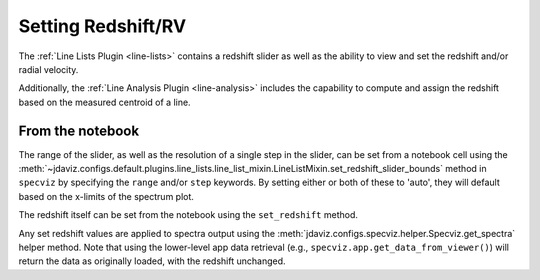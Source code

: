 .. _specviz-redshift:

*******************
Setting Redshift/RV
*******************

The :ref:`Line Lists Plugin <line-lists>` contains a redshift slider as well as the ability to 
view and set the redshift and/or radial velocity.

Additionally, the :ref:`Line Analysis Plugin <line-analysis>` includes the capability to 
compute and assign the redshift based on the measured centroid of a line.

From the notebook
=================

The range of the slider, as well as the resolution of a single
step in the slider, can be set from a notebook cell using the 
:meth:`~jdaviz.configs.default.plugins.line_lists.line_list_mixin.LineListMixin.set_redshift_slider_bounds`
method in ``specviz`` by specifying the ``range`` and/or ``step`` keywords.  By setting either or both
of these to 'auto', they will default based on the x-limits of the spectrum plot.

The redshift itself can be set from the notebook using the ``set_redshift`` method.

Any set redshift values are applied to spectra output using the
:meth:`jdaviz.configs.specviz.helper.Specviz.get_spectra` helper method.
Note that using the lower-level app data retrieval (e.g.,
``specviz.app.get_data_from_viewer()``) will return the data as
originally loaded, with the redshift unchanged. 
